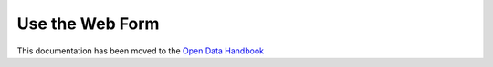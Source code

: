 ================
Use the Web Form
================

This documentation has been moved to the `Open Data Handbook <http://handbook.opendata.swiss/en/publish/options.html>`_
